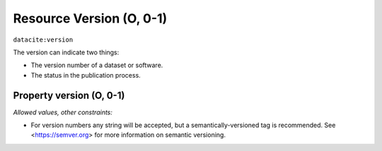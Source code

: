 .. _dci:version:

Resource Version (O, 0-1)
==========================

``datacite:version``

The version can indicate two things:

* The version number of a dataset or software.
* The status in the publication process.

Property version (O, 0-1)
----------------

*Allowed values, other constraints:*

* For version numbers any string will be accepted, but a semantically-versioned tag is recommended. See <https://semver.org> for more information on semantic versioning.
